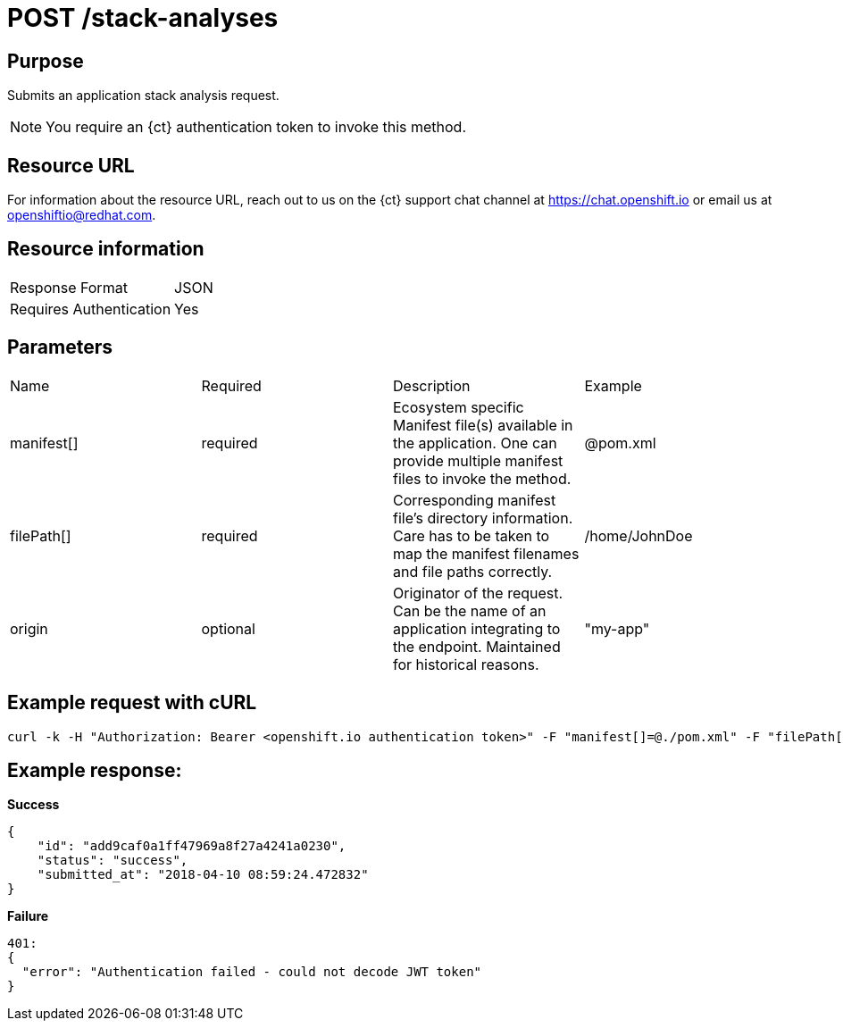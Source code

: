 [id="ct_api_post_stack_analyses_request"]
= POST /stack-analyses


== Purpose

Submits an application stack analysis request.

NOTE: You require an {ct} authentication token to invoke this method.

== Resource URL

For information about the resource URL, reach out to us on the {ct} support chat channel at link:https://chat.openshift.io[https://chat.openshift.io] or email us at link:mailto:openshiftio@redhat.com[openshiftio@redhat.com].

== Resource information

|===
| Response Format         | JSON
| Requires Authentication | Yes
|===

== Parameters

|===
| Name                                                                                                                              | Required                                                                                                                          | Description                                                                                                                       | Example
| manifest[]                                                                                                                        | required                                                                                                                          | Ecosystem specific Manifest file(s) available in the application. One can provide multiple manifest files to invoke the method.   | @pom.xml
| filePath[]                                                                                                                        | required                                                                                                                          | Corresponding manifest file’s directory information. Care has to be taken to map the manifest filenames and file paths correctly. | /home/JohnDoe
| origin                                                                                                                            | optional                                                                                                                          | Originator of the request. Can be the name of an application integrating to the endpoint. Maintained for historical reasons.      | "my-app"
|===

== Example request with cURL

----
curl -k -H "Authorization: Bearer <openshift.io authentication token>" -F "manifest[]=@./pom.xml" -F "filePath[]=/home/JohnDoe"https://<recommender api url>/api/v1/stack-analyses
----

== Example response:

*Success*

[source,typescript]
----

{
    "id": "add9caf0a1ff47969a8f27a4241a0230",
    "status": "success",
    "submitted_at": "2018-04-10 08:59:24.472832"
}

----

*Failure*

[source,typescript]
----
401:
{
  "error": "Authentication failed - could not decode JWT token"
}

----
